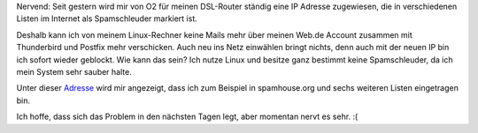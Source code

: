 .. title: Meine IP ist eine Spamschleuder
.. slug: meine-ip-ist-eine-spamschleuder
.. date: 2013-10-02 21:44:58 UTC+02:00
.. tags: Linux, Internet, Spam
.. category: Software
.. link: 
.. description: 
.. type: text

Nervend: Seit gestern wird mir von O2 für meinen DSL-Router ständig eine
IP Adresse zugewiesen, die in verschiedenen Listen im Internet als
Spamschleuder markiert ist.

Deshalb kann ich von meinem Linux-Rechner keine Mails mehr über meinen
Web.de Account zusammen mit Thunderbird und Postfix mehr verschicken.
Auch neu ins Netz einwählen bringt nichts, denn auch mit der neuen IP
bin ich sofort wieder geblockt. Wie kann das sein? Ich nutze Linux und
besitze ganz bestimmt keine Spamschleuder, da ich mein System sehr
sauber halte.

Unter dieser Adresse_ wird mir angezeigt, dass ich zum Beispiel
in spamhouse.org und sechs weiteren Listen eingetragen bin.

Ich hoffe, dass sich das Problem in den nächsten Tagen legt, aber
momentan nervt es sehr. :(

.. _Adresse: http://whatismyipaddress.com/blacklist-check
